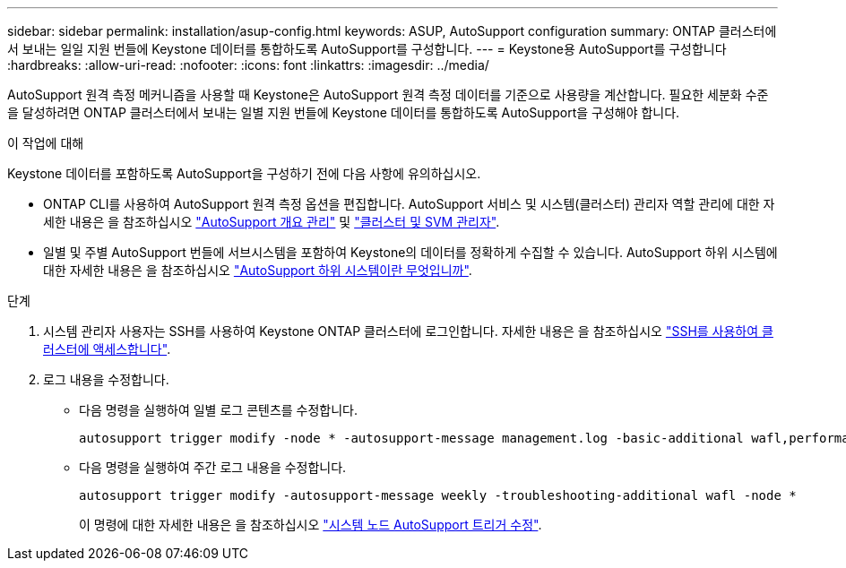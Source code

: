 ---
sidebar: sidebar 
permalink: installation/asup-config.html 
keywords: ASUP, AutoSupport configuration 
summary: ONTAP 클러스터에서 보내는 일일 지원 번들에 Keystone 데이터를 통합하도록 AutoSupport를 구성합니다. 
---
= Keystone용 AutoSupport를 구성합니다
:hardbreaks:
:allow-uri-read: 
:nofooter: 
:icons: font
:linkattrs: 
:imagesdir: ../media/


[role="lead"]
AutoSupport 원격 측정 메커니즘을 사용할 때 Keystone은 AutoSupport 원격 측정 데이터를 기준으로 사용량을 계산합니다. 필요한 세분화 수준을 달성하려면 ONTAP 클러스터에서 보내는 일별 지원 번들에 Keystone 데이터를 통합하도록 AutoSupport을 구성해야 합니다.

.이 작업에 대해
Keystone 데이터를 포함하도록 AutoSupport을 구성하기 전에 다음 사항에 유의하십시오.

* ONTAP CLI를 사용하여 AutoSupport 원격 측정 옵션을 편집합니다. AutoSupport 서비스 및 시스템(클러스터) 관리자 역할 관리에 대한 자세한 내용은 을 참조하십시오 https://docs.netapp.com/us-en/ontap/system-admin/manage-autosupport-concept.html["AutoSupport 개요 관리"^] 및 https://docs.netapp.com/us-en/ontap/system-admin/cluster-svm-administrators-concept.html["클러스터 및 SVM 관리자"^].
* 일별 및 주별 AutoSupport 번들에 서브시스템을 포함하여 Keystone의 데이터를 정확하게 수집할 수 있습니다. AutoSupport 하위 시스템에 대한 자세한 내용은 을 참조하십시오 https://docs.netapp.com/us-en/ontap/system-admin/autosupport-subsystem-collection-reference.html["AutoSupport 하위 시스템이란 무엇입니까"^].


.단계
. 시스템 관리자 사용자는 SSH를 사용하여 Keystone ONTAP 클러스터에 로그인합니다. 자세한 내용은 을 참조하십시오 https://docs.netapp.com/us-en/ontap/system-admin/access-cluster-ssh-task.html["SSH를 사용하여 클러스터에 액세스합니다"^].
. 로그 내용을 수정합니다.
+
** 다음 명령을 실행하여 일별 로그 콘텐츠를 수정합니다.
+
[source]
----
autosupport trigger modify -node * -autosupport-message management.log -basic-additional wafl,performance,snapshot,platform,object_store_server,san,raid,snapmirror -troubleshooting-additional wafl
----
** 다음 명령을 실행하여 주간 로그 내용을 수정합니다.
+
[source]
----
autosupport trigger modify -autosupport-message weekly -troubleshooting-additional wafl -node *
----
+
이 명령에 대한 자세한 내용은 을 참조하십시오 https://docs.netapp.com/us-en/ontap-cli-9131/system-node-autosupport-trigger-modify.html["시스템 노드 AutoSupport 트리거 수정"^].




